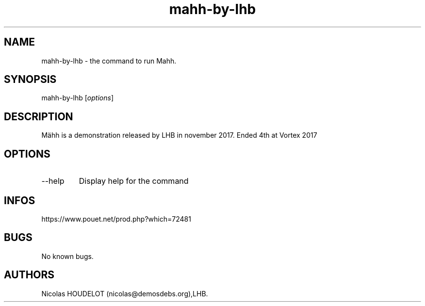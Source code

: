 .\" Automatically generated by Pandoc 3.1.3
.\"
.\" Define V font for inline verbatim, using C font in formats
.\" that render this, and otherwise B font.
.ie "\f[CB]x\f[]"x" \{\
. ftr V B
. ftr VI BI
. ftr VB B
. ftr VBI BI
.\}
.el \{\
. ftr V CR
. ftr VI CI
. ftr VB CB
. ftr VBI CBI
.\}
.TH "mahh-by-lhb" "6" "2024-04-21" "Mähh User Manuals" ""
.hy
.SH NAME
.PP
mahh-by-lhb - the command to run Mahh.
.SH SYNOPSIS
.PP
mahh-by-lhb [\f[I]options\f[R]]
.SH DESCRIPTION
.PP
Mähh is a demonstration released by LHB in november 2017.
Ended 4th at Vortex 2017
.SH OPTIONS
.TP
--help
Display help for the command
.SH INFOS
.PP
https://www.pouet.net/prod.php?which=72481
.SH BUGS
.PP
No known bugs.
.SH AUTHORS
Nicolas HOUDELOT (nicolas\[at]demosdebs.org),LHB.
